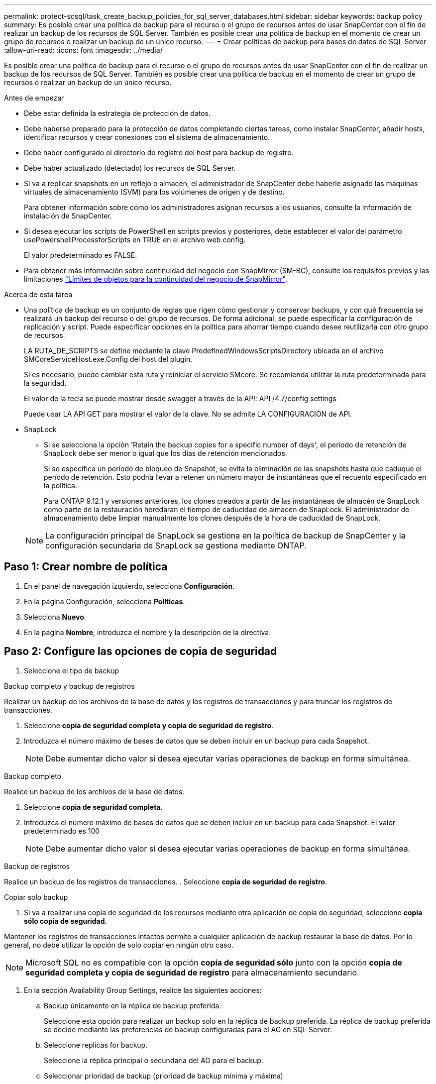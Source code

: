---
permalink: protect-scsql/task_create_backup_policies_for_sql_server_databases.html 
sidebar: sidebar 
keywords: backup policy 
summary: Es posible crear una política de backup para el recurso o el grupo de recursos antes de usar SnapCenter con el fin de realizar un backup de los recursos de SQL Server. También es posible crear una política de backup en el momento de crear un grupo de recursos o realizar un backup de un único recurso. 
---
= Crear políticas de backup para bases de datos de SQL Server
:allow-uri-read: 
:icons: font
:imagesdir: ../media/


[role="lead"]
Es posible crear una política de backup para el recurso o el grupo de recursos antes de usar SnapCenter con el fin de realizar un backup de los recursos de SQL Server. También es posible crear una política de backup en el momento de crear un grupo de recursos o realizar un backup de un único recurso.

.Antes de empezar
* Debe estar definida la estrategia de protección de datos.
* Debe haberse preparado para la protección de datos completando ciertas tareas, como instalar SnapCenter, añadir hosts, identificar recursos y crear conexiones con el sistema de almacenamiento.
* Debe haber configurado el directorio de registro del host para backup de registro.
* Debe haber actualizado (detectado) los recursos de SQL Server.
* Si va a replicar snapshots en un reflejo o almacén, el administrador de SnapCenter debe haberle asignado las máquinas virtuales de almacenamiento (SVM) para los volúmenes de origen y de destino.
+
Para obtener información sobre cómo los administradores asignan recursos a los usuarios, consulte la información de instalación de SnapCenter.

* Si desea ejecutar los scripts de PowerShell en scripts previos y posteriores, debe establecer el valor del parámetro usePowershellProcessforScripts en TRUE en el archivo web.config.
+
El valor predeterminado es FALSE.

* Para obtener más información sobre continuidad del negocio con SnapMirror (SM-BC), consulte los requisitos previos y las limitaciones https://docs.netapp.com/us-en/ontap/smbc/considerations-limits.html#volumes["Límites de objetos para la continuidad del negocio de SnapMirror"].


.Acerca de esta tarea
* Una política de backup es un conjunto de reglas que rigen cómo gestionar y conservar backups, y con qué frecuencia se realizará un backup del recurso o del grupo de recursos. De forma adicional, se puede especificar la configuración de replicación y script. Puede especificar opciones en la política para ahorrar tiempo cuando desee reutilizarla con otro grupo de recursos.
+
LA RUTA_DE_SCRIPTS se define mediante la clave PredefinedWindowsScriptsDirectory ubicada en el archivo SMCoreServiceHost.exe.Config del host del plugin.

+
Si es necesario, puede cambiar esta ruta y reiniciar el servicio SMcore. Se recomienda utilizar la ruta predeterminada para la seguridad.

+
El valor de la tecla se puede mostrar desde swagger a través de la API: API /4.7/config settings

+
Puede usar LA API GET para mostrar el valor de la clave. No se admite LA CONFIGURACIÓN de API.

* SnapLock
+
** Si se selecciona la opción 'Retain the backup copies for a specific number of days', el período de retención de SnapLock debe ser menor o igual que los días de retención mencionados.
+
Si se especifica un período de bloqueo de Snapshot, se evita la eliminación de las snapshots hasta que caduque el período de retención. Esto podría llevar a retener un número mayor de instantáneas que el recuento especificado en la política.

+
Para ONTAP 9.12.1 y versiones anteriores, los clones creados a partir de las instantáneas de almacén de SnapLock como parte de la restauración heredarán el tiempo de caducidad de almacén de SnapLock. El administrador de almacenamiento debe limpiar manualmente los clones después de la hora de caducidad de SnapLock.

+

NOTE: La configuración principal de SnapLock se gestiona en la política de backup de SnapCenter y la configuración secundaria de SnapLock se gestiona mediante ONTAP.







== Paso 1: Crear nombre de política

. En el panel de navegación izquierdo, selecciona *Configuración*.
. En la página Configuración, selecciona *Políticas*.
. Selecciona *Nuevo*.
. En la página *Nombre*, introduzca el nombre y la descripción de la directiva.




== Paso 2: Configure las opciones de copia de seguridad

. Seleccione el tipo de backup


[role="tabbed-block"]
====
.Backup completo y backup de registros
--
Realizar un backup de los archivos de la base de datos y los registros de transacciones y para truncar los registros de transacciones.

. Seleccione *copia de seguridad completa y copia de seguridad de registro*.
. Introduzca el número máximo de bases de datos que se deben incluir en un backup para cada Snapshot.
+

NOTE: Debe aumentar dicho valor si desea ejecutar varias operaciones de backup en forma simultánea.



--
.Backup completo
--
Realice un backup de los archivos de la base de datos.

. Seleccione *copia de seguridad completa*.
. Introduzca el número máximo de bases de datos que se deben incluir en un backup para cada Snapshot. El valor predeterminado es 100
+

NOTE: Debe aumentar dicho valor si desea ejecutar varias operaciones de backup en forma simultánea.



--
.Backup de registros
--
Realice un backup de los registros de transacciones. . Seleccione *copia de seguridad de registro*.

--
.Copiar solo backup
--
. Si va a realizar una copia de seguridad de los recursos mediante otra aplicación de copia de seguridad, seleccione *copia sólo copia de seguridad*.


Mantener los registros de transacciones intactos permite a cualquier aplicación de backup restaurar la base de datos. Por lo general, no debe utilizar la opción de solo copiar en ningún otro caso.


NOTE: Microsoft SQL no es compatible con la opción *copia de seguridad sólo* junto con la opción *copia de seguridad completa y copia de seguridad de registro* para almacenamiento secundario.

--
====
. En la sección Availability Group Settings, realice las siguientes acciones:
+
.. Backup únicamente en la réplica de backup preferida.
+
Seleccione esta opción para realizar un backup solo en la réplica de backup preferida. La réplica de backup preferida se decide mediante las preferencias de backup configuradas para el AG en SQL Server.

.. Seleccione replicas for backup.
+
Seleccione la réplica principal o secundaria del AG para el backup.

.. Seleccionar prioridad de backup (prioridad de backup mínima y máxima)
+
Indique un número mínimo y un número máximo de prioridad de backup mediante los cuales se determine la réplica de AG para backup. Por ejemplo, puede tener una prioridad mínima de 10 y una prioridad máxima de 50. En este caso, se tendrán en cuenta para el backup todas las réplicas de AG que tengan una prioridad superior a 10 e inferior a 50.

+
De forma predeterminada, la prioridad mínima es 1 y la máxima es 100.



+

NOTE: En las configuraciones de clúster, los backups se conservan en cada nodo del clúster según la configuración de retención establecida en la política. Si cambia el nodo propietario del AG, las copias de seguridad se realizan según la configuración de retención y se conservarán las copias de seguridad del nodo propietario anterior. La retención de AG solo se aplica a nivel de nodo.

. Programe la frecuencia de backup para esta política. Especifique el tipo de horario seleccionando *On Demand*, *Hourly*, *Daily*, *Weekly* o *Monthly*.
+
Solo puede seleccionar un tipo de programación por política.

+
image::../media/backup_settings.gif[Pantalla de configuración de copia de seguridad.]

+

NOTE: Puede especificar la programación (fecha de inicio, fecha de finalización y frecuencia) para la operación de backup mientras crea un grupo de recursos. De este modo, se pueden crear grupos de recursos que comparten la misma política y frecuencia de backup, pero se pueden asignar diferentes programaciones de backup a cada política.

+

NOTE: Si ha programado para las 2:00 a.m., la programación no se activará durante el horario de verano.





== Paso 3: Configure los ajustes de retención

En la página Retention, según el tipo de backup seleccionado en la página de tipo de backup, realice una o más de las siguientes acciones:

. En la sección Retention settings para la operación de restauración de último minuto, realice una de las siguientes acciones:


[role="tabbed-block"]
====
.Número específico de copias
--
Conserve únicamente una cantidad específica de snapshots.

. Seleccione la opción *Keep log backups aplicable a Last <number> Days* y especifique el número de días que se conservarán. Si se acerca a ese límite, tal vez deba eliminar copias más antiguas.


--
.Número específico de días
--
Retener las copias de backup por una cantidad determinada de días.

. Seleccione la opción *Keep log backups applicable to last <number> days of full backups* y especifique el número de días que se conservarán las copias de seguridad de registros.


--
====
. En la sección *Configuración de copias de seguridad completas* para la configuración de retención a petición, realice las siguientes acciones:
+
.. Especifique el número total de snapshots que desea conservar
+
... Para especificar el número de instantáneas que se deben conservar, seleccione *Total de copias snapshot que se deben conservar*.
... Si la cantidad de snapshots supera el número especificado, las snapshots se eliminan empezando por las más antiguas.







IMPORTANT: De forma predeterminada, el valor del número de retención se establece en 2. Si establece el número de retención en 1, la operación puede generar un error, ya que la primera Snapshot es la de referencia para la relación de SnapVault hasta que se replica una nueva Snapshot en el destino.


NOTE: El valor de retención máximo es 1018 para recursos en ONTAP 9.4 o posterior, y 254 para recursos en ONTAP 9.3 o anterior. Se producirá un error en los backups si la retención se establece en un valor superior a la versión de ONTAP subyacente.

. Tiempo que se conservan las Snapshots
+
.. Si desea especificar el número de días durante los cuales desea conservar las instantáneas antes de eliminarlas, seleccione *Mantener copias instantáneas para*.


. Si desea especificar el período de bloqueo de la instantánea, seleccione *Período de bloqueo de la copia de instantánea* y seleccione Días, meses o años.
+
El período de retención de SnapLock debe ser inferior a 100 años.



. En la sección *Configuración de copias de seguridad completas* para la configuración de retención por hora, por día, por semana y por mes, especifique la configuración de retención para el tipo de programación seleccionado en la página Tipo de copia de seguridad.
+
.. Especifique el número total de snapshots que desea conservar
+
... Para especificar el número de instantáneas que se deben conservar, seleccione *Total de copias snapshot que se deben conservar*. Si la cantidad de snapshots supera el número especificado, las snapshots se eliminan empezando por las más antiguas.







IMPORTANT: Debe establecer el número de retención en 2 o un valor más alto si tiene pensado habilitar la replicación de SnapVault. Si establece el número de retención en 1, la operación puede generar un error, ya que la primera Snapshot es la de referencia para la relación de SnapVault hasta que se replica una nueva Snapshot en el destino.

. Tiempo que se conservan las Snapshots
+
.. Para especificar el número de días durante los cuales desea conservar las instantáneas antes de eliminarlas, seleccione *Mantener copias instantáneas para*.


. Si desea especificar el período de bloqueo de la instantánea, seleccione *Período de bloqueo de la copia de instantánea* y seleccione Días, meses o años.
+
El período de retención de SnapLock debe ser inferior a 100 años.

+
De forma predeterminada, la retención de Snapshot de registro se establece en 7 días. Use el cmdlet Set-SmPolicy para cambiar la retención de Snapshot de registro.



En este ejemplo, se establece la retención de Snapshot de registro en 2:

.Muestra el ejemplo
[]
====
Set-SmPolicy -PolicyName 'newpol' -PolicyType 'Backup' -PluginPolicyType 'SCSQL' -sqlbackuptype 'FullBackupAndLogBackup' -RetentionSettings @{BackupType='DATA';ScheduleType='Hourly';RetentionCount=2},@{BackupType='LOG_SNAPSHOT';ScheduleType='None'=HoRetentionCount='Hourly';RetentionType='2';RetentionType='Hourly';RetentionCount=2}

====
https://kb.netapp.com/Advice_and_Troubleshooting/Data_Protection_and_Security/SnapCenter/SnapCenter_retains_Snapshot_copies_of_the_database["SnapCenter conserva copias Snapshot de la base de datos"]



== Paso 4: Configure los ajustes de replicación

. En la página Replication, especifique la replicación en el sistema de almacenamiento secundario:


[role="tabbed-block"]
====
.Actualice SnapMirror
--
Actualice SnapMirror después de crear una copia snapshot local.

. Seleccione esta opción para crear copias de SnapMirror de conjuntos de backups en otro volumen (SnapMirror).
+
Esta opción debe estar habilitada para continuidad del negocio con SnapMirror (SM-BC) o para SnapMirror Sync (SM-S).

+
Durante la replicación secundaria, el tiempo de caducidad del SnapLock carga el tiempo de caducidad del SnapLock principal. Al hacer clic en el botón *Refrescar* de la página Topología, se actualiza el tiempo de caducidad de SnapLock secundario y primario que se recuperan de ONTAP.

+
Consulte link:..protect-scsql/task_view_sql_server_backups_and_clones_in_the_topology_page.html["Consulte los backups y los clones de SQL Server en la página Topology"].



--
.Actualizar SnapVault
--
Actualice SnapVault después de crear una copia snapshot.

. Seleccione esta opción para realizar una replicación de backup de disco a disco.
+
Durante la replicación secundaria, el tiempo de caducidad del SnapLock carga el tiempo de caducidad del SnapLock principal. Al hacer clic en el botón *Refrescar* de la página Topología, se actualiza el tiempo de caducidad de SnapLock secundario y primario que se recuperan de ONTAP.

+
Cuando SnapLock se configura solo en el secundario desde ONTAP conocido como Almacén de SnapLock, al hacer clic en el botón *Refrescar* de la página Topología se actualiza el período de bloqueo en el secundario que se recupera de ONTAP.

+
Para obtener más información sobre el Almacén SnapLock, consulte https://docs.netapp.com/us-en/ontap/snaplock/commit-snapshot-copies-worm-concept.html["Confirmar copias Snapshot a WORM en un destino de almacén"]

+
Consulte link:..protect-scsql/task_view_sql_server_backups_and_clones_in_the_topology_page.html["Consulte los backups y los clones de SQL Server en la página Topology"].



--
.Etiqueta de política secundaria
--
. Seleccione una etiqueta de Snapshot.


Según la etiqueta de Snapshot que seleccione, ONTAP aplicará la política de retención de Snapshot secundaria que corresponda a esa etiqueta.


NOTE: Si ha seleccionado *Actualizar SnapMirror después de crear una copia Snapshot local*, puede especificar opcionalmente la etiqueta de la directiva secundaria. Sin embargo, si ha seleccionado *Actualizar SnapVault después de crear una copia Snapshot local*, debe especificar la etiqueta de la directiva secundaria.

--
.Recuento de reintentos de error
--
. Introduzca el número de intentos de replicación que deben producirse antes de que se interrumpa el proceso.


--
====


== Paso 5: Configurar los ajustes de script

. En la página Script, introduzca la ruta y los argumentos del script previo o script posterior que se deben ejecutar antes o después de la operación de backup, según corresponda.
+
Por ejemplo, se puede ejecutar un script para actualizar capturas SNMP, automatizar alertas y enviar registros.

+

NOTE: La ruta scripts previos o posteriores no debe incluir unidades o recursos compartidos. La ruta debe ser relativa a LA RUTA DE ACCESO_SCRIPTS.

+

NOTE: Debe configurar la política de retención de SnapMirror en ONTAP para que el almacenamiento secundario no alcance el límite máximo de Snapshots.





== Paso 6: Configure los ajustes de verificación

En la página Verification, realice los siguientes pasos:

. En la sección Run verification for following backup schedules, seleccione la frecuencia de backup.
. En la sección Database consistency check options, realice las siguientes acciones:
+
.. Limitar la estructura de integridad a la estructura física de la base de datos (PHYSICAL_ONLY)
+
... Seleccione *limitar la estructura de integridad a la estructura física de la base de datos (PHYSICAL_ONLY)* para limitar la comprobación de integridad a la estructura física de la base de datos y detectar páginas dañadas, errores de sumas de comprobación y errores de hardware habituales que afecten a la base de datos.


.. Suprimir todos los mensajes de información (NO INFOMSGS)
+
... Seleccione *Supress all information messages (NO INFOMSGS)* para suprimir todos los mensajes informativos. Seleccionado de forma predeterminada.


.. Visualizar todos los mensajes de error notificados por objeto (ALL_ERRORMSGS)
+
... Seleccione *Display all reported error messages per object (ALL_ERRORMSGS)* para visualizar todos los errores notificados por objeto.


.. No comprobar los índices no almacenados en clúster (NOINDEX)
+
... Seleccione *no comprobar los índices no almacenados en clúster (NOINDEX)* si no desea comprobar los índices no almacenados en clúster. La base de datos de SQL Server utiliza la comprobación de la consistencia de base de datos de Microsoft SQL Server para comprobar la integridad lógica y física de los objetos de la base de datos.


.. Limitar las comprobaciones y obtener los bloqueos en lugar de utilizar una instantánea de la base de datos interna (TABLOCK)
+
... Seleccione *Limitar las comprobaciones y obtener los bloqueos en lugar de utilizar una copia Snapshot interna de la base de datos (TABLOCK)* para limitar las comprobaciones y obtener bloqueos en lugar de utilizar una instantánea interna de la base de datos.




. En la sección *Backup de registro*, seleccione *verificar copia de seguridad de registro al finalizar* para verificar la copia de seguridad de registro al finalizar.
. En la sección *Verification script settings*, introduzca la ruta de acceso y los argumentos del script previo o posterior que deben ejecutarse antes o después de la operación de verificación, respectivamente.
+

NOTE: La ruta scripts previos o posteriores no debe incluir unidades o recursos compartidos. La ruta debe ser relativa a LA RUTA DE ACCESO_SCRIPTS.





== Paso 7: Resumen de la revisión

. Revisa el resumen y luego selecciona *Finalizar*.

